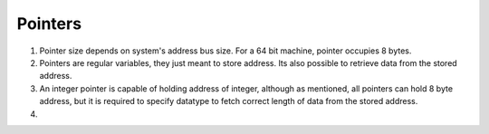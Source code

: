 Pointers
--------

#. Pointer size depends on system's address bus size. For a 64 bit
   machine, pointer occupies 8 bytes.

#. Pointers are regular variables, they just meant to store address. 
   Its also possible to retrieve data from the stored address. 

#. An integer pointer is capable of holding address of integer, although
   as mentioned, all pointers can hold 8 byte address, but it is required
   to specify datatype to fetch correct length of data from the stored address.

#. 
